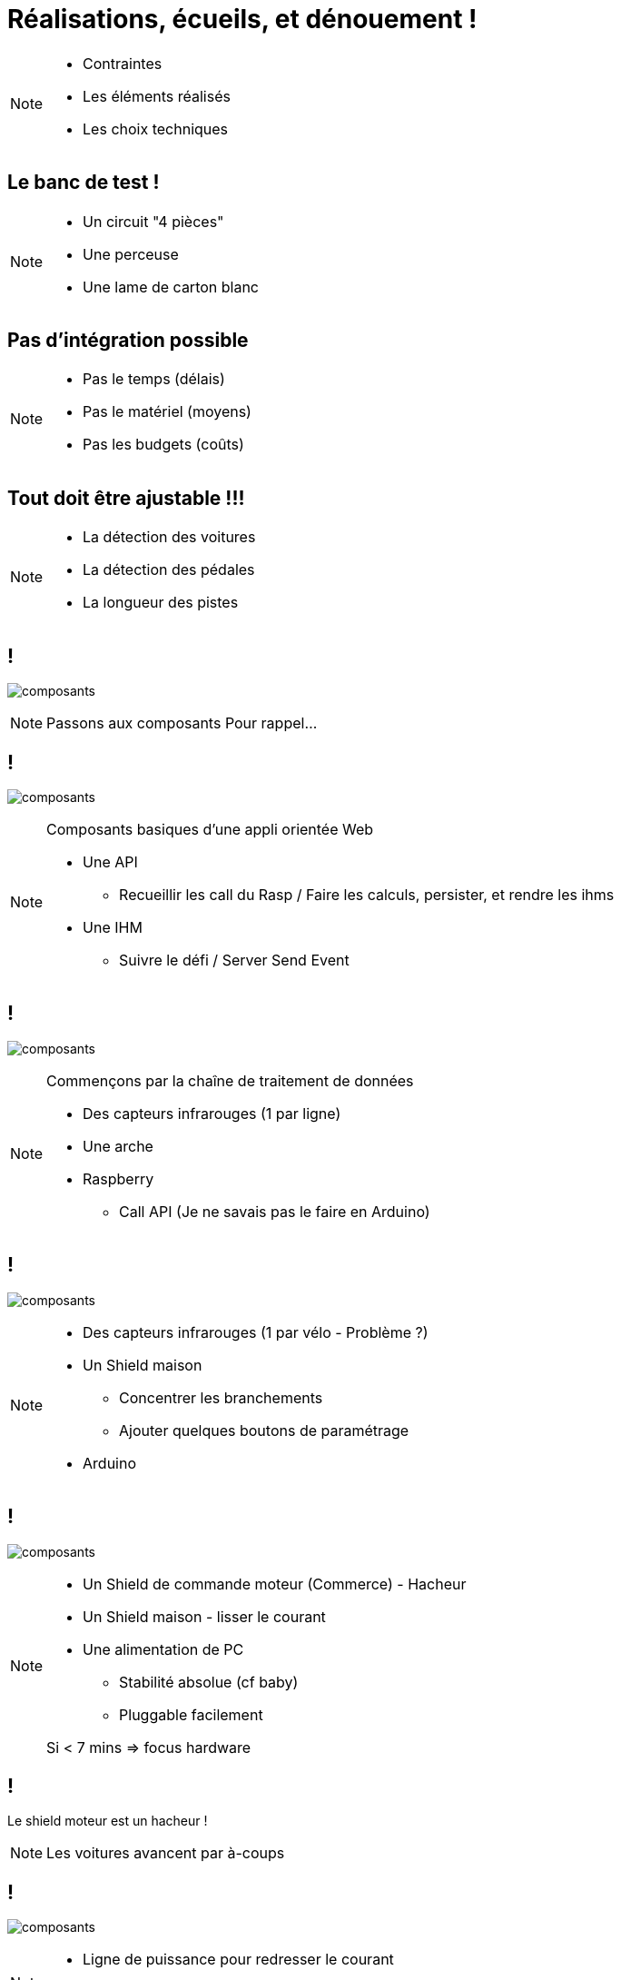 [.part-2.background]
= Réalisations, écueils, et dénouement !


[NOTE.speaker]
====
* Contraintes
* Les éléments réalisés
* Les choix techniques
====

[.constraints.background, state=part-2]
== Le banc de test !

[NOTE.speaker]
====
* Un circuit "4 pièces"
* Une perceuse
* Une lame de carton blanc
====

[.constraints.background, state=part-2]
== Pas d'intégration possible

[NOTE.speaker]
====
* Pas le temps (délais)
* Pas le matériel (moyens)
* Pas les budgets (coûts)
====

[.constraints.background, state=part-2]
== Tout doit être ajustable !!!

[NOTE.speaker]
====
* La détection des voitures
* La détection des pédales
* La longueur des pistes
====

[.components.backgrounds, transition=slide-in fade-out, state=part-2]
== !

image:images/composants-0.png[composants]

[NOTE.speaker]
====
Passons aux composants
Pour rappel...
====

[.components.backgrounds, transition=fade, state=part-2]
== !

image:images/composants-1.png[composants]

[NOTE.speaker]
====
Composants basiques d'une appli orientée Web

* Une API
** Recueillir les call du Rasp / Faire les calculs, persister, et rendre les ihms
* Une IHM
** Suivre le défi / Server Send Event
====

[.components.backgrounds, transition=fade, state=part-2]
== !

image:images/composants-2.png[composants]

[NOTE.speaker]
====
Commençons par la chaîne de traitement de données

* Des capteurs infrarouges (1 par ligne)
* Une arche
* Raspberry
** Call API (Je ne savais pas le faire en Arduino)
====

[.components.backgrounds, transition=fade, state=part-2]
== !

image:images/composants-3.png[composants]

[NOTE.speaker]
====
* Des capteurs infrarouges (1 par vélo - Problème ?)
* Un Shield maison
** Concentrer les branchements
** Ajouter quelques boutons de paramétrage
* Arduino
====

[.components.backgrounds, transition=fade-in slide-out, state=part-2]
== !

image:images/composants-4.png[composants]

[NOTE.speaker]
====
* Un Shield de commande moteur (Commerce) - Hacheur
* Un Shield maison - lisser le courant
* Une alimentation de PC
** Stabilité absolue (cf baby)
** Pluggable facilement

Si < 7 mins => focus hardware
====

[.problem.background, state=part-2]
== !

Le shield moteur est un hacheur !

[NOTE.speaker]
====
Les voitures avancent par à-coups
====

[.solution.background, transition=fade-out slide-in, state=part-2]
== !

image:images/shields.jpg[composants]

[NOTE.speaker]
====
* Ligne de puissance pour redresser le courant
* Shield maison
====

[.solution.background, transition=fade, state=part-2]
== !

image:images/shields-1.jpg[composants]

[.solution.background, transition=fade, state=part-2]
== !

image:images/shields-2.jpg[composants]
